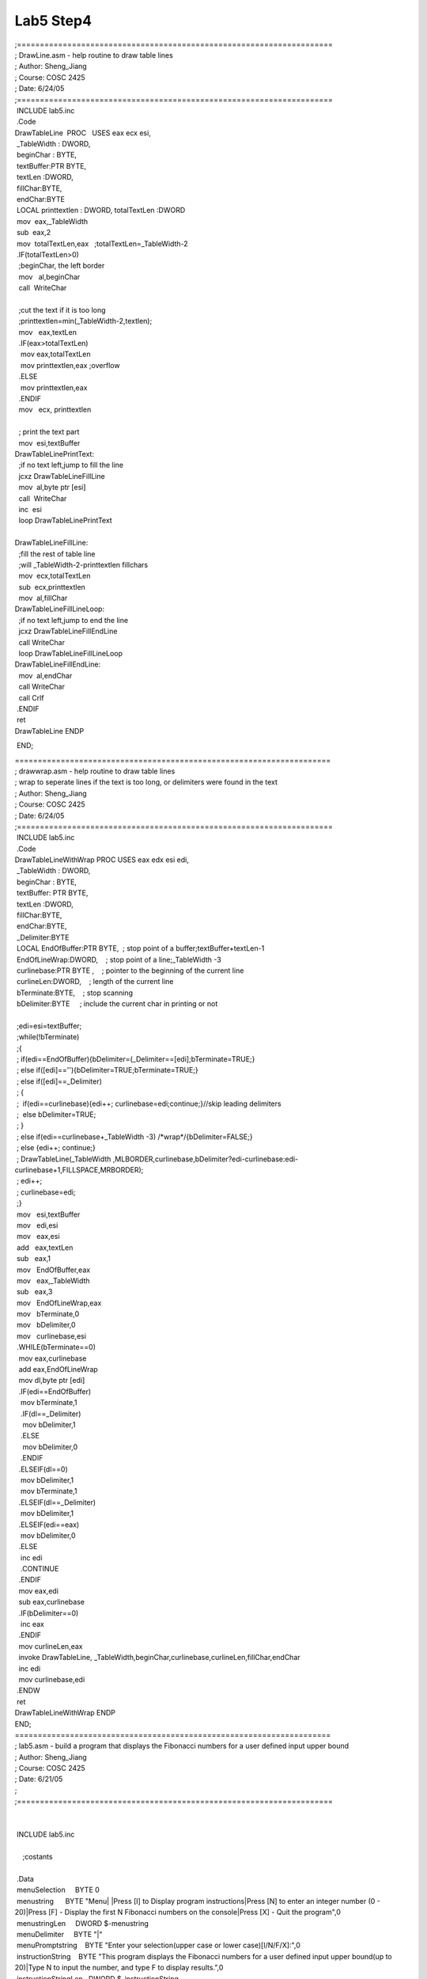.. meta::
   :description: END;

Lab5 Step4
==========
.. post:: 24, Jun, 2005
   :category: ACC
   :author: me
   :nocomments:

.. container:: bvMsg
   :name: msgcns!1BE894DEAF296E0A!191

   | ;=====================================================================
   | ; DrawLine.asm - help routine to draw table lines
   | ; Author: Sheng_Jiang
   | ; Course: COSC 2425
   | ; Date: 6/24/05
   | ;=====================================================================

   |  INCLUDE lab5.inc
   |  .Code 
   | DrawTableLine  PROC   USES eax ecx esi, 
   |  \_TableWidth : DWORD,
   |  beginChar : BYTE,
   |  textBuffer:PTR BYTE,
   |  textLen :DWORD,
   |  fillChar:BYTE,
   |  endChar:BYTE
   |  LOCAL printtextlen : DWORD, totalTextLen :DWORD
   |  mov  eax,_TableWidth
   |  sub  eax,2
   |  mov  totalTextLen,eax   ;totalTextLen=_TableWidth-2
   |  .IF(totalTextLen>0)
   |   ;beginChar, the left border
   |   mov   al,beginChar
   |   call  WriteChar
   |   
   |   ;cut the text if it is too long 
   |   ;printtextlen=min(\_TableWidth-2,textlen);
   |   mov   eax,textLen
   |   .IF(eax>totalTextLen)
   |    mov eax,totalTextLen
   |    mov printtextlen,eax ;overflow
   |   .ELSE
   |    mov printtextlen,eax
   |   .ENDIF
   |   mov   ecx, printtextlen
   |   
   |   ; print the text part
   |   mov  esi,textBuffer
   | DrawTableLinePrintText:
   |   ;if no text left,jump to fill the line
   |   jcxz DrawTableLineFillLine
   |   mov  al,byte ptr [esi] 
   |   call  WriteChar
   |   inc  esi
   |   loop DrawTableLinePrintText
   |   
   | DrawTableLineFillLine:
   |   ;fill the rest of table line
   |   ;will \_TableWidth-2-printtextlen fillchars
   |   mov  ecx,totalTextLen
   |   sub  ecx,printtextlen
   |   mov  al,fillChar
   | DrawTableLineFillLineLoop:
   |   ;if no text left,jump to end the line
   |   jcxz DrawTableLineFillEndLine
   |   call WriteChar
   |   loop DrawTableLineFillLineLoop
   | DrawTableLineFillEndLine:
   |   mov  al,endChar
   |   call WriteChar
   |   call Crlf
   |  .ENDIF
   |  ret
   | DrawTableLine ENDP

    END;

   | =====================================================================
   | ; drawwrap.asm - help routine to draw table lines
   | ; wrap to seperate lines if the text is too long, or delimiters
     were found in the text
   | ; Author: Sheng_Jiang
   | ; Course: COSC 2425
   | ; Date: 6/24/05
   | ;=====================================================================
   |  INCLUDE lab5.inc
   |  .Code
   | DrawTableLineWithWrap PROC USES eax edx esi edi,
   |  \_TableWidth : DWORD,
   |  beginChar : BYTE,
   |  textBuffer: PTR BYTE,
   |  textLen :DWORD,
   |  fillChar:BYTE,
   |  endChar:BYTE,
   |  \_Delimiter:BYTE
   |  LOCAL EndOfBuffer:PTR BYTE,  ; stop point of a
     buffer;textBuffer+textLen-1
   |  EndOfLineWrap:DWORD,    ; stop point of a line;_TableWidth -3
   |  curlinebase:PTR BYTE ,    ; pointer to the beginning of the
     current line
   |  curlineLen:DWORD,    ; length of the current line
   |  bTerminate:BYTE,    ; stop scanning
   |  bDelimiter:BYTE     ; include the current char in printing or not
   |  
   |  ;edi=esi=textBuffer;
   |  ;while(!bTerminate)
   |  ;{
   |  ; if(edi==EndOfBuffer){bDelimiter=(\_Delimiter==[edi];bTerminate=TRUE;}
   |  ; else if([edi]==''){bDelimiter=TRUE;bTerminate=TRUE;}
   |  ; else if([edi]==_Delimiter)
   |  ; {
   |  ;  if(edi==curlinebase){edi++; curlinebase=edi;continue;}//skip
     leading delimiters
   |  ;  else bDelimiter=TRUE;
   |  ; }  
   |  ; else if(edi==curlinebase+_TableWidth -3)
     /\*wrap*/{bDelimiter=FALSE;}
   |  ; else {edi++; continue;}
   |  ; DrawTableLine(\_TableWidth
     ,MLBORDER,curlinebase,bDelimiter?edi-curlinebase:edi-curlinebase+1,FILLSPACE,MRBORDER);
   |  ; edi++;
   |  ; curlinebase=edi;
   |  ;}
   |  mov   esi,textBuffer
   |  mov   edi,esi
   |  mov   eax,esi
   |  add   eax,textLen
   |  sub   eax,1
   |  mov   EndOfBuffer,eax
   |  mov   eax,_TableWidth
   |  sub   eax,3
   |  mov   EndOfLineWrap,eax
   |  mov   bTerminate,0
   |  mov   bDelimiter,0
   |  mov   curlinebase,esi
   |  .WHILE(bTerminate==0)
   |   mov eax,curlinebase
   |   add eax,EndOfLineWrap
   |   mov dl,byte ptr [edi]
   |   .IF(edi==EndOfBuffer)
   |    mov bTerminate,1
   |    .IF(dl==_Delimiter)
   |     mov bDelimiter,1
   |    .ELSE
   |     mov bDelimiter,0
   |    .ENDIF
   |   .ELSEIF(dl==0)
   |    mov bDelimiter,1
   |    mov bTerminate,1
   |   .ELSEIF(dl==_Delimiter)
   |    mov bDelimiter,1
   |   .ELSEIF(edi==eax)
   |    mov bDelimiter,0
   |   .ELSE
   |    inc edi
   |    .CONTINUE
   |   .ENDIF
   |   mov eax,edi
   |   sub eax,curlinebase
   |   .IF(bDelimiter==0)
   |    inc eax
   |   .ENDIF
   |   mov curlineLen,eax
   |   invoke DrawTableLine,
     \_TableWidth,beginChar,curlinebase,curlineLen,fillChar,endChar
   |   inc edi
   |   mov curlinebase,edi   
   |  .ENDW
   |  ret
   | DrawTableLineWithWrap ENDP
   | END;

   | =====================================================================
   | ; lab5.asm - build a program that displays the Fibonacci numbers
     for a user defined input upper bound
   | ; Author: Sheng_Jiang
   | ; Course: COSC 2425
   | ; Date: 6/21/05
   | ;
   | ;=====================================================================
   |  
   |  
   |  INCLUDE lab5.inc
   |  
   |     ;costants

   | 
   |  .Data
   |  menuSelection     BYTE 0
   |  menustring      BYTE "Menu\| \|Press [I] to Display program
     instructions|Press [N] to enter an integer number (0 - 20)|Press
     [F] - Display the first N Fibonacci numbers on the console|Press
     [X] - Quit the program",0
   |  menustringLen     DWORD $-menustring
   |  menuDelimiter     BYTE "\|"
   |  menuPromptstring    BYTE "Enter your selection(upper case or lower
     case)[I/N/F/X]:",0
   |  instructionString    BYTE "This program displays the Fibonacci
     numbers for a user defined input upper bound(up to 20)|Type N to
     input the number, and type F to display results.",0
   |  instructionStringLen   DWORD $-instructionString 
   |  numberPromptstring    BYTE "Enter a upper bound (0-20) and press
     ENTER:",0
   |  invalidNumberPromptstring  BYTE "only numbers from 0 to 20 are
     allowed",0
   |  ExitPromptstring    BYTE "Exiting...",0
   |  invalidSelectionPromptstring BYTE "Invalid selection. the
     selection must be one of I/N/F/X",0
   |  ShowFibPromptString    BYTE "The requested Fibonacci numbers
     are:",0
   |  ExitFlag      BYTE SHOWMENU_CONTINUE
   |  isNumberEntered     BYTE 0
   |  number       SDWORD ?
   |  PUBLIC  menustring
   |  PUBLIC  menuDelimiter
   |  PUBLIC  menustringLen
   |  PUBLIC menuPromptstring
   |  PUBLIC ShowFibPromptString
   |  .CODE
   |  

   | 
   | ;invoke WriteFile,hOutPut,lpszText,sl,ADDR bWritten,NULL
   | main  PROC
   |    .REPEAT
   |     invoke ShowMenu,offset menuSelection
   |     mov  ExitFlag,al
   |     ;toupper(menuSelection)
   |     .IF(menuSelection>'Z')
   |      mov al,menuSelection
   |      sub al,32
   |      mov menuSelection,al
   |     .ENDIF
   |     .IF(menuSelection=='I')
   |      call Clrscr
   |      invoke DrawTableLine,TABLEWIDTH,ULCORNER,0,0,HBAR,URCORNER
   |      invoke  DrawTableLineWithWrap,TABLEWIDTH,
     VBAR,OFFSET instructionString,instructionStringLen,BLACKSPACE,VBAR,menuDelimiter
   |      invoke DrawTableLine,TABLEWIDTH,LLCORNER,0,0,HBAR,LRCORNER
   |      call Crlf
   |     .ELSEIF(menuSelection=='N')
   |      call Crlf
   |      mov isNumberEntered,0
   |      .REPEAT 
   | ReadNumber:
   |       call Crlf
   |       mov  edx,offset numberPromptstring
   |       call WriteString
   |       call ReadInt
   |       jno  ReadNumberSuccess
   |       call Crlf
   |       mov  edx,OFFSET invalidNumberPromptstring
   |       call WriteString
   |       call Crlf
   |       jmp  ReadNumber   ;go input again
   | ReadNumberSuccess:  ;validate number
   |       
   |       .IF(eax>20)
   |        mov isNumberEntered,0
   |       .ELSEIF(eax<0)
   |        mov isNumberEntered,0
   |       .ELSE
   |        mov isNumberEntered,1
   |        mov  number,eax   ;store good value
   |       .ENDIF
   |       
   |       .IF(isNumberEntered==0)
   |        mov  edx,OFFSET invalidNumberPromptstring
   |        call WriteString
   |        call Crlf
   |        .CONTINUE
   |       .ENDIF
   |      .UNTIL(isNumberEntered)
   |     .ELSEIF(menuSelection=='F')
   |      invoke ShowFibonaccinumbers,number
   |     .ELSEIF(menuSelection=='X')
   |      call Crlf
   |      call Crlf
   |      mov  edx,OFFSET ExitPromptstring
   |      call WriteString
   |      call Crlf
   |     .ELSE
   |      call Crlf
   |      call Crlf
   |      mov  edx,OFFSET invalidSelectionPromptstring
   |      call WriteString
   |      call Crlf
   |     .ENDIF
   |    .UNTIL(ExitFlag==SHOWMENU_EXIT)
   |    exit
   | main  ENDP
   |    END  main;
   | =====================================================================
   | ; lab5.inc - build a program that displays the Fibonacci numbers
     for a user defined input upper bound
   | ; Author: Sheng_Jiang
   | ; Course: COSC 2425
   | ; Date: 6/24/05
   | ;=====================================================================

   |  .386
   |  option casemap:none

   |  ;
     -----------------------------------------------------------------
   |  ; include files that have MASM format prototypes for function
     calls
   |  ;
     -----------------------------------------------------------------
   |  INCLUDE Irvine32.inc
   |  ; ------------------------------------------------
   |  ; Library files that have definitions for function
   |  ; exports and tested reliable prebuilt code.
   |  ; ------------------------------------------------
   |  includelib gdi32.lib
   |  includelib user32.lib
   |  includelib kernel32.lib
   |  includelib Irvine32.lib
   |  ;constants
   |  CR EQU 0Dh
   |  LF EQU 0Ah
   |  TABLEWIDTH EQU  79
   |  HBAR        EQU  196
   |  VBAR        EQU  179
   |  ULCORNER    EQU  218
   |  URCORNER    EQU  191
   |  MLBORDER EQU  195
   |  MRBORDER EQU  180
   |  LLCORNER    EQU  192
   |  LRCORNER    EQU  217
   |  BLACKSPACE EQU  32
   |  SHOWMENU_EXIT equ 1
   |  SHOWMENU_CONTINUE equ 0 
   |  LAB5DEBUG EQU  1
   |  
   |  DrawTableLine  PROTO,_TableWidth : DWORD,
   |   beginChar : BYTE,
   |   textBuffer: PTR BYTE,
   |   textLen :DWORD, 
   |   fillChar:BYTE, 
   |   endChar:BYTE
   |  
   |  DrawTableLineWithWrap PROTO, \_TableWidth : DWORD,
   |   beginChar : BYTE,
   |   textBuffer: PTR BYTE,
   |   textLen :DWORD,
   |   fillChar:BYTE,
   |   endChar:BYTE,
   |   \_Delimiter:BYTE
   |  ShowMenu PROTO, pcharTyped: PTR BYTE
   |  ShowFibonaccinumbers PROTO, boundary:SDWORD

   | #=====================================================================
   | # lab5 - build a program that displays the Fibonacci numbers for a
     user defined input upper bound
   | # Author: Sheng_Jiang
   | # Course: COSC 2425
   | # Date: 6/21/05
   | #=====================================================================
   | PROJECT = Lab5
   | NAME = Sheng_Jiang
   | Date = 6/21/05
   | ROOTDRIVE  = C
   | VERSION   = V1

   | SRCS   =
   |     $(PROJECT).asm
   |     drawline.asm
   |     drawwrap.asm
   |     showmenu.asm
   |     makefile

   | MASM32   = $(ROOTDRIVE):/masm32
   | ML    = $(MASM32)/bin/ml
   | LINK   = $(MASM32)/bin/link
   | Zip    = H:/mydoc/Tools/Bin/zip
   | DEBUG   = c:/masm32/debug/windbg
   | Irvine32  = H:/mydoc/MyProjct/COSC2425/Lib32

   | MLFLAGS   = /I. /I $(MASM32)include /I $(MASM32)macros /I
     $(Irvine32) /Zi /Zd /Zf /c /Fl /coff /Cp
   | LINKFLAGS  = /subsystem:console
     /libpath:$(MASM32)lib /libpath:$(Irvine32) /debug 
   | DEBUGFLAGS  = -g -G -QY -logo $(PROJECT).log -QSY -sdce -WF
     $(PROJECT).WEW

   all: $(PROJECT).exe

   | $(PROJECT).obj: $(PROJECT).asm DrawLine.obj DrawWrap.obj
     showmenu.obj showFib.obj
   |  $(ML) $(MLFLAGS) $(PROJECT).asm

   | $(PROJECT).exe: $(PROJECT).obj
   |  $(LINK) $(LINKFLAGS) /out:$(PROJECT).exe  $(PROJECT).obj
     DrawLine.obj DrawWrap.obj showmenu.obj showFib.obj
   |  
   | DrawLine.obj: DrawLine.asm
   |  $(ML) $(MLFLAGS) DrawLine.asm
   |  
   | DrawWrap.obj: DrawWrap.asm DrawLine.obj
   |  $(ML) $(MLFLAGS) DrawWrap.asm
   |  
   | ShowMenu.obj: ShowMenu.asm DrawWrap.obj
   |  $(ML) $(MLFLAGS) ShowMenu.asm
   | showFib.obj: showFib.asm
   |  $(ML) $(MLFLAGS) showFib.asm

   | clean:
   |  del $(PROJECT).exe \*.obj \*.lst \*.map \*.pdb \*.ilk \*.log

   | zip: clean
   |   del $(NAME)\_$(PROJECT)\_$(VERSION).zip
   |   $(Zip) $(NAME)\_$(PROJECT)\_$(VERSION).zip $(SRCS)
   | debug: $(PROJECT).exe
   |   $(DEBUG) $(DEBUGFLAGS) $(PROJECT).exe

   | 
   | ;=====================================================================
   | ; ShowFib.asm - help routine to draw table lines, and get user
     input
   | ; Author: Sheng_Jiang
   | ; Course: COSC 2425
   | ; Date: 6/24/05
   | ;=====================================================================
   |  INCLUDE lab5.inc
   |  .Data
   |  extern ShowFibPromptString:BYTE
   |  .Code 
   |  
   | Fibonacci PROC USES ecx edx, x:SDWORD
   |  .IF(x<2)
   |   mov eax,x
   |  .ELSE
   |   mov edx,0
   |   mov ecx,x
   |   dec ecx
   |   invoke Fibonacci,ecx
   |   mov edx,eax
   |   dec ecx
   |   invoke Fibonacci,ecx
   |   add edx,eax
   |   mov eax,edx  
   |  .ENDIF
   |  ret
   | Fibonacci ENDP
   | ShowFibonaccinumbers Proc USES ecx edx, boundary :SDWORD
   |    call Crlf
   |    mov edx,OFFSET ShowFibPromptString
   |    call Crlf
   |    mov ecx,0
   |    .WHILE(ecx<=boundary)
   |     invoke Fibonacci,ecx
   |     call WriteInt
   |     mov al,BLACKSPACE
   |     call WriteChar
   |     inc ecx
   |    .ENDW

   |    ret
   | ShowFibonaccinumbers EndP
   |  END 
   | ;=====================================================================
   | ; ShowMenu.asm - help routine to draw table lines, and get user
     input
   | ; Author: Sheng_Jiang
   | ; Course: COSC 2425
   | ; Date: 6/24/05
   | ;=====================================================================
   |  INCLUDE lab5.inc
   |  .Data
   |  extern menustring  :BYTE 
   |  extern menustringLen :DWORD 
   |  extern menuDelimiter :BYTE 
   |  extern menuPromptstring :BYTE
   |  .Code 
   |  
   | ShowMenu Proc USES edx, pcharTyped: PTR BYTE
   |    call Crlf
   |    invoke DrawTableLine,TABLEWIDTH,ULCORNER,0,0,HBAR,URCORNER
   |    invoke  DrawTableLineWithWrap,TABLEWIDTH,
     VBAR,OFFSET menustring,menustringLen,BLACKSPACE,VBAR,menuDelimiter
   |    invoke DrawTableLine,TABLEWIDTH,LLCORNER,0,0,HBAR,LRCORNER
   |    call Crlf
   |    mov edx,offset menuPromptstring
   |    call WriteString
   |    call ReadChar
   |    mov edx,dword ptr [pcharTyped]
   |    mov byte ptr [edx],al
   |    .IF(al=='X')
   |     mov al,SHOWMENU_EXIT
   |    .ELSEIF(al=='x')
   |     mov al,SHOWMENU_EXIT
   |    .ELSE
   |     mov al,SHOWMENU_CONTINUE
   |    .ENDIF
   |    ret
   | ShowMenu EndP
   |  END

